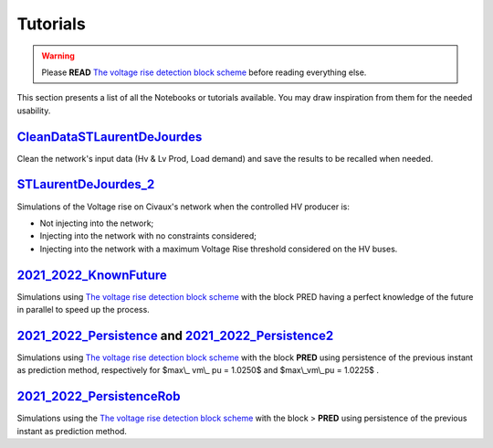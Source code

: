 Tutorials
===========


.. warning:: 
     Please **READ** `The voltage rise detection block scheme <https://github.com/pajjaecat/ORI-SRD/blob/main/Ressources/Docs/VRiseControlBlockScheme.pdf>`_ before reading everything else.


This section presents a list of all the Notebooks or tutorials available. You may draw inspiration from them for the needed usability. 




.. _CleanDataSTLaurentDeJourdes:

`CleanDataSTLaurentDeJourdes <https://github.com/pajjaecat/ORI-SRD/blob/main/Ressources/Notebooks/CleanDataSTLaurentDeJourdes.ipynb>`_
**************************************************************************************************************************************
Clean the network's input data (Hv & Lv Prod, Load demand) and save the results to be recalled when needed.



.. _STLaurentDeJourdes_2:

`STLaurentDeJourdes_2 <https://github.com/pajjaecat/ORI-SRD/blob/main/Ressources/Notebooks/STLaurentDeJourdes_2.ipynb>`_
*************************************************************************************************************************
Simulations of the Voltage rise on Civaux's network when the controlled HV producer is:

* Not injecting into the network;
* Injecting into the network with no constraints considered;
* Injecting into the network with a maximum Voltage Rise threshold considered on the HV buses.


.. _2021_2022_KnownFuture:

`2021_2022_KnownFuture <https://github.com/pajjaecat/ORI-SRD/blob/main/Ressources/Notebooks/2021_2022_KnownFuture.ipynb>`_
**************************************************************************************************************************
Simulations using `The voltage rise detection block scheme <https://github.com/pajjaecat/ORI-SRD/blob/main/Ressources/Docs/VRiseControlBlockScheme.pdf>`_ with the block PRED having a perfect knowledge of the future in parallel to speed up the process.


.. 2021_2022_Persistence: 

`2021_2022_Persistence <https://github.com/pajjaecat/ORI-SRD/blob/main/Ressources/Notebooks/2021_2022_Persistence.ipynb>`_ and `2021_2022_Persistence2 <https://github.com/pajjaecat/ORI-SRD/blob/main/Ressources/Notebooks/2021_2022_Persistence2.ipynb>`_
****************************************************************************************************************************************************************************************************************************************************************************************
Simulations using `The voltage rise detection block scheme <https://github.com/pajjaecat/ORI-SRD/blob/main/Ressources/Docs/VRiseControlBlockScheme.pdf>`_ with the block **PRED**  using persistence of the previous instant as prediction method, respectively for $max\\_ vm\\_ pu = 1.0250$ and $max\\_vm\\_pu = 1.0225$ .


.. _2021_2022_PersistenceRob:

`2021_2022_PersistenceRob <https://github.com/pajjaecat/ORI-SRD/blob/main/Ressources/Notebooks/2021_2022_PersistenceRob.ipynb>`_
**********************************************************************************
Simulations using the `The voltage rise detection block scheme <https://github.com/pajjaecat/ORI-SRD/blob/main/Ressources/Docs/VRiseControlBlockScheme.pdf>`_ with the block 
> **PRED** using persistence of the previous instant as prediction method.




